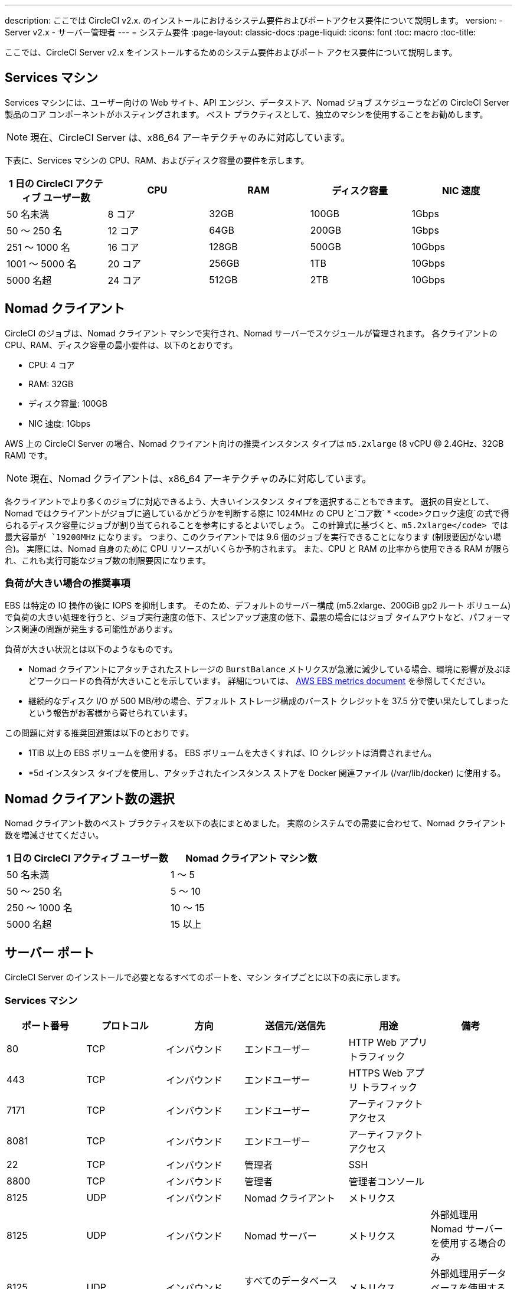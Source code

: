 ---
description: ここでは CircleCI v2.x. のインストールにおけるシステム要件およびポートアクセス要件について説明します。
version:
- Server v2.x
- サーバー管理者
---
= システム要件
:page-layout: classic-docs
:page-liquid:
:icons: font
:toc: macro
:toc-title:

ここでは、CircleCI Server v2.x をインストールするためのシステム要件およびポート アクセス要件について説明します。

toc::[]

== Services マシン
Services マシンには、ユーザー向けの Web サイト、API エンジン、データストア、Nomad ジョブ スケジューラなどの CircleCI Server 製品のコア コンポーネントがホスティングされます。 ベスト プラクティスとして、独立のマシンを使用することをお勧めします。

NOTE: 現在、CircleCI Server は、x86_64 アーキテクチャのみに対応しています。

下表に、Services マシンの CPU、RAM、およびディスク容量の要件を示します。

[.table.table-striped]
[cols=5*, options="header", stripes=even]
|===
| 1 日の CircleCI アクティブ ユーザー数
| CPU
| RAM
| ディスク容量
| NIC 速度

| 50 名未満
| 8 コア
| 32GB
| 100GB
| 1Gbps

| 50 ～ 250 名
| 12 コア
| 64GB
| 200GB
| 1Gbps

| 251 ～ 1000 名
| 16 コア
| 128GB
| 500GB
| 10Gbps

| 1001 ～ 5000 名
| 20 コア
| 256GB
| 1TB
| 10Gbps

| 5000 名超
| 24 コア
| 512GB
| 2TB
| 10Gbps
|===

== Nomad クライアント

CircleCI のジョブは、Nomad クライアント マシンで実行され、Nomad サーバーでスケジュールが管理されます。 各クライアントの CPU、RAM、ディスク容量の最小要件は、以下のとおりです。

- CPU: 4 コア
- RAM: 32GB
- ディスク容量: 100GB
- NIC 速度: 1Gbps

AWS 上の CircleCI Server の場合、Nomad クライアント向けの推奨インスタンス タイプは `m5.2xlarge` (8 vCPU @ 2.4GHz、32GB RAM) です。 

NOTE: 現在、Nomad クライアントは、x86_64 アーキテクチャのみに対応しています。 

各クライアントでより多くのジョブに対応できるよう、大きいインスタンス タイプを選択することもできます。 選択の目安として、Nomad ではクライアントがジョブに適しているかどうかを判断する際に 1024MHz の CPU と`コア数` * <code>クロック速度`の式で得られるディスク容量にジョブが割り当てられることを参考にするとよいでしょう。 この計算式に基づくと、`m5.2xlarge</code> では最大容量が `19200MHz` になります。 つまり、このクライアントでは 9.6 個のジョブを実行できることになります (制限要因がない場合)。 実際には、Nomad 自身のために CPU リソースがいくらか予約されます。 また、CPU と RAM の比率から使用できる RAM が限られ、これも実行可能なジョブ数の制限要因になります。 

=== 負荷が大きい場合の推奨事項

EBS は特定の IO 操作の後に IOPS を抑制します。 そのため、デフォルトのサーバー構成 (m5.2xlarge、200GiB gp2 ルート ボリューム) で負荷の大きい処理を行うと、ジョブ実行速度の低下、スピンアップ速度の低下、最悪の場合にはジョブ タイムアウトなど、パフォーマンス関連の問題が発生する可能性があります。

負荷が大きい状況とは以下のようなものです。

* Nomad クライアントにアタッチされたストレージの `BurstBalance` メトリクスが急激に減少している場合、環境に影響が及ぶほどワークロードの負荷が大きいことを示しています。 詳細については、 https://docs.aws.amazon.com/AWSEC2/latest/UserGuide/using_cloudwatch_ebs.html#ebs-volume-metrics[AWS EBS metrics document] を参照してください。
* 継続的なディスク I/O が 500 MB/秒の場合、デフォルト ストレージ構成のバースト クレジットを 37.5 分で使い果たしてしまったという報告がお客様から寄せられています。

この問題に対する推奨回避策は以下のとおりです。

* 1TiB 以上の EBS ボリュームを使用する。 EBS ボリュームを大きくすれば、IO クレジットは消費されません。
* *5d インスタンス タイプを使用し、アタッチされたインスタンス ストアを Docker 関連ファイル (/var/lib/docker) に使用する。

== Nomad クライアント数の選択

Nomad クライアント数のベスト プラクティスを以下の表にまとめました。 実際のシステムでの需要に合わせて、Nomad クライアント数を増減させてください。

[.table.table-striped]
[cols=2*, options="header", stripes=even]
|===
| 1 日の CircleCI アクティブ ユーザー数
| Nomad クライアント マシン数

| 50 名未満
| 1 ～ 5

| 50 ～ 250 名
| 5 ～ 10

| 250 ～ 1000 名
| 10 ～ 15

| 5000 名超
| 15 以上
|===

== サーバー ポート

CircleCI Server  のインストールで必要となるすべてのポートを、マシン タイプごとに以下の表に示します。

=== Services マシン

[.table.table-striped]
[cols=6*, options="header", stripes=even]
|===
| **ポート番号**
| **プロトコル**
| **方向**
| **送信元/送信先**
| **用途**
| **備考**

| 80
| TCP
| インバウンド
| エンドユーザー
| HTTP Web アプリ トラフィック
|

| 443
| TCP
| インバウンド
| エンドユーザー
| HTTPS Web アプリ トラフィック
|

| 7171
| TCP
| インバウンド
| エンドユーザー
| アーティファクト アクセス
|

| 8081
| TCP
| インバウンド
| エンドユーザー
| アーティファクト アクセス
|

| 22
| TCP
| インバウンド
| 管理者
| SSH
|

| 8800
| TCP
| インバウンド
| 管理者
| 管理者コンソール
|

| 8125
| UDP
| インバウンド
| Nomad クライアント
| メトリクス
|

| 8125
| UDP
| インバウンド
| Nomad サーバー
| メトリクス
| 外部処理用 Nomad サーバーを使用する場合のみ

| 8125
| UDP
| インバウンド
| すべてのデータベース サーバー
| メトリクス
| 外部処理用データベースを使用する場合のみ

| 4647
| TCP
| 双方向
| Nomad クライアント
| 内部通信
|

| 8585
| TCP
| 双方向
| Nomad クライアント
| 内部通信
|

| 7171
| TCP
| 双方向
| Nomad クライアント
| 内部通信
|

| 3001
| TCP
| 双方向
| Nomad クライアント
| 内部通信
|

| 80
| TCP
| 双方向
| GitHub Enterprise/GitHub.com (該当するもの)
| Web フック/API アクセス
|

| 443
| TCP
| 双方向
| GitHub Enterprise/GitHub.com (該当するもの)
| Web フック/API アクセス
|

| 80
| TCP
| アウトバウンド
| AWS API エンドポイント
| API アクセス
| AWS 上で実行される場合のみ

| 443
| TCP
| アウトバウンド
| AWS API エンドポイント
| API アクセス
| AWS 上で実行される場合のみ

| 5432
| TCP
| アウトバウンド
| PostgreSQL サーバー
| PostgreSQL データベース接続
| 外部処理用データベースを使用する場合のみ。 ポートはユーザー定義だが、デフォルトの PostgreSQL ポートを想定。

| 27017
| TCP
| アウトバウンド
| MongoDB サーバー
| MongoDB データベース接続
| 外部処理用データベースを使用する場合のみ。 ポートはユーザー定義だが、デフォルトの MongoDB ポートを想定。

| 5672
| TCP
| アウトバウンド
| RabbitMQ サーバー
| RabbitMQ 接続
| 外部処理用 RabbitMQ を使用する場合のみ

| 6379
| TCP
| アウトバウンド
| Redis サーバー
| Redis 接続
| 外部処理用 Redis を使用する場合のみ

| 4647
| TCP
| アウトバウンド
| Nomad サーバー
| Nomad サーバー接続
| 外部処理用 Nomad サーバーを使用する場合のみ

| 443
| TCP
| アウトバウンド
| CloudWatch エンドポイント
| メトリクス
| AWS CloudWatch を使用する場合のみ
|===
<<<
=== Nomad クライアント

[.table.table-striped]
[cols=6*, options="header", stripes=even]
|===
| **ポート番号**
| **プロトコル**
| **方向**
| **送信元/送信先**
| **用途**
| **備考**

| 64535 ～ 65535
| TCP
| インバウンド
| エンドユーザー
| ビルドへの SSH 接続機能
|

| 80
| TCP
| インバウンド
| 管理者
| CircleCI 管理者 API アクセス
|

| 443
| TCP
| インバウンド
| 管理者
| CircleCI 管理者 API アクセス
|

| 22
| TCP
| インバウンド
| 管理者
| SSH
|

| 22
| TCP
| アウトバウンド
| GitHub Enterprise/GitHub.com (該当するもの)
| GitHub からのコードのダウンロード
|

| 4647
| TCP
| 双方向
| Services マシン
| 内部通信
|

| 8585
| TCP
| 双方向
| Services マシン
| 内部通信
|

| 7171
| TCP
| 双方向
| Services マシン
| 内部通信
|

| 3001
| TCP
| 双方向
| Services マシン
| 内部通信
|

| 443
| TCP
| アウトバウンド
| クラウド ストレージ プロバイダー
| アーティファクト ストレージ
| 外部アーティファクト ストレージを使用する場合のみ

| 53
| UDP
| アウトバウンド
| 内部 DNS サーバー
| DNS 解決
| 処理を適切に行ううえで必要なすべての DNS 名をジョブが解決できることを保証する。
|===
<<<
=== GitHub Enterprise/GitHub.com

[.table.table-striped]
[cols=6*, options="header", stripes=even]
|===
| **ポート番号**
| **プロトコル**
| **方向**
| **送信元/送信先**
| **用途**
| **備考**

| 22
| TCP
| インバウンド
| Services マシン
| Git アクセス
|

| 22
| TCP
| インバウンド
| Nomad クライアント
| Git アクセス
|

| 80
| TCP
| インバウンド
| Nomad クライアント
| API アクセス
|

| 443
| TCP
| インバウンド
| Nomad クライアント
| API アクセス
|

| 80
| TCP
| 双方向
| Services マシン
| Web フック/API アクセス
|

| 443
| TCP
| 双方向
| Services マシン
| Webhooks / API access
|===

=== PostgreSQL サーバー

[.table.table-striped]
[cols=6*, options="header", stripes=even]
|===
| **ポート番号**
| **プロトコル**
| **方向**
| **送信元/送信先**
| **用途**
| **備考**

| 5432
| TCP
| 双方向
| PostgreSQL サーバー
| PostgreSQL 複製
| 外部処理用データベースを使用する場合のみ。 ポートはユーザー定義だが、デフォルトの PostgreSQL ポートを想定。
|===

=== MongoDB サーバー

[.table.table-striped]
[cols=6*, options="header", stripes=even]
|===
| **ポート番号**
| **プロトコル**
| **方向**
| **送信元/送信先**
| **用途**
| **備考**

| 27017
| TCP
| 双方向
| MongoDB サーバー
| MongoDB 複製
| 外部処理用データベースを使用する場合のみ。 ポートはユーザー定義だが、デフォルトの MongoDB ポートを想定。
|===
<<<
=== RabbitMQ サーバー

[.table.table-striped]
[cols=6*, options="header", stripes=even]
|===
| **ポート番号**
| **プロトコル**
| **方向**
| **送信元/送信先**
| **用途**
| **備考**

| 5672
| TCP
| インバウンド
| Services マシン
| RabbitMQ 接続
| 外部処理用 RabbitMQ を使用する場合のみ

| 5672
| TCP
| 双方向
| RabbitMQ サーバー
| RabbitMQ ミラーリング
| 外部処理用 RabbitMQ を使用する場合のみ
|===

=== Redis サーバー

[.table.table-striped]
[cols=6*, options="header", stripes=even]
|===
| **ポート番号**
| **プロトコル**
| **方向**
| **送信元/送信先**
| **用途**
| **備考**

| 6379
| TCP
| インバウンド
| Services マシン
| Redis 接続
| 外部処理用 Redis を使用する場合のみ

| 6379
| TCP
| 双方向
| Redis サーバー
| Redis 複製
| 外部処理用 Redis を使用し、Redis 複製 (オプション) を使用する場合のみ
|===

=== Nomad サーバー

[.table.table-striped]
[cols=6*, options="header", stripes=even]
|===
| **ポート番号**
| **プロトコル**
| **方向**
| **送信元/送信先**
| **用途**
| **備考**

| 4646
| TCP
| インバウンド
| Services マシン
| Nomad サーバー接続
| 外部処理用 Nomad サーバーを使用する場合のみ

| 4647
| TCP
| インバウンド
| Services Machine
| Nomad サーバー接続
| 外部処理用 Nomad サーバーを使用する場合のみ

| 4648
| TCP
| Bi-directional
| Nomad サーバー
| Nomad サーバー内部通信
| 外部処理用 Nomad サーバーを使用する場合のみ
|===
